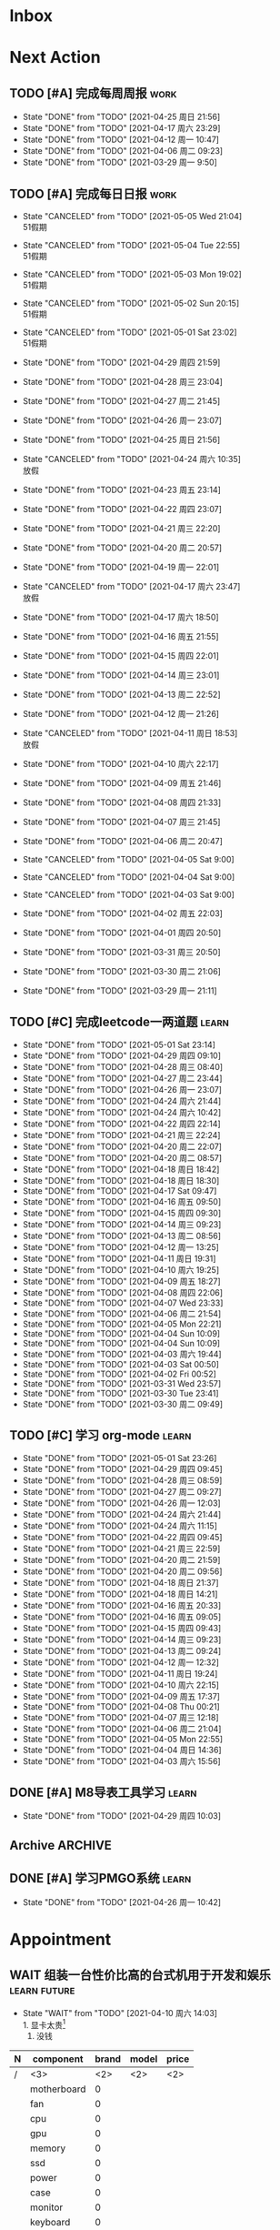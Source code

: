 #+STARTUP: INDENT LOGDONE OVERVIEW NOLOGREFILE LATEXPREVIEW INLINEIMAGES
#+AUTHOR: kirakuiin
#+EMAIL: wang.zhuowei@foxmail.com
#+LANGUAGE: zh-Cn
#+TAGS: { Work : learn(l) work(w) }
#+TAGS: { State : future(f) }
#+TODO: TODO(t) SCH(s) WAIT(w@) | DONE(d!) CANCELED(c@)
#+COLUMNS: %25ITEM %TODO %17Effort(Estimated Effort){:} %CLOCKSUM
#+PROPERTY: EffORT_all 0 0:15 0:30 1:00 2:00 4:00 8:00
#+PROPERTY: ATTACH
#+CATEGORY: work
#+OPTIONS: tex:t


* Inbox
* Next Action
** TODO [#A] 完成每周周报                                            :work:
SCHEDULED: <2021-05-01 周六 18:00 ++1w> DEADLINE: <2021-05-03 周一 12:00 ++1w>
:PROPERTIES:
:STYLE:    habit
:LAST_REPEAT: [2021-04-25 周日 21:56]
:END:
- State "DONE"       from "TODO"       [2021-04-25 周日 21:56]
- State "DONE"       from "TODO"       [2021-04-17 周六 23:29]
- State "DONE"       from "TODO"       [2021-04-12 周一 10:47]
- State "DONE"       from "TODO"       [2021-04-06 周二 09:23]
- State "DONE"       from "TODO"       [2021-03-29 周一 9:50]
** TODO [#A] 完成每日日报                                             :work:
SCHEDULED: <2021-05-06 Thu 19:00 ++1d> DEADLINE: <2021-05-06 Thu 23:59 ++1d>
:PROPERTIES:
:STYLE:    habit
:LAST_REPEAT: [2021-05-01 Sat 23:04]
:END:

- State "CANCELED"   from "TODO"       [2021-05-05 Wed 21:04] \\
  51假期
- State "CANCELED"   from "TODO"       [2021-05-04 Tue 22:55] \\
  51假期
- State "CANCELED"   from "TODO"       [2021-05-03 Mon 19:02] \\
  51假期
- State "CANCELED"   from "TODO"       [2021-05-02 Sun 20:15] \\
  51假期
- State "CANCELED"   from "TODO"       [2021-05-01 Sat 23:02] \\
  51假期
  
- State "DONE"       from "TODO"       [2021-04-29 周四 21:59]
- State "DONE"       from "TODO"       [2021-04-28 周三 23:04]
- State "DONE"       from "TODO"       [2021-04-27 周二 21:45]
- State "DONE"       from "TODO"       [2021-04-26 周一 23:07]
- State "DONE"       from "TODO"       [2021-04-25 周日 21:56]
- State "CANCELED"   from "TODO"       [2021-04-24 周六 10:35] \\
  放假
- State "DONE"       from "TODO"       [2021-04-23 周五 23:14]
- State "DONE"       from "TODO"       [2021-04-22 周四 23:07]
- State "DONE"       from "TODO"       [2021-04-21 周三 22:20]
- State "DONE"       from "TODO"       [2021-04-20 周二 20:57]
- State "DONE"       from "TODO"       [2021-04-19 周一 22:01]
- State "CANCELED"   from "TODO"       [2021-04-17 周六 23:47] \\
  放假
- State "DONE"       from "TODO"       [2021-04-17 周六 18:50]
- State "DONE"       from "TODO"       [2021-04-16 周五 21:55]
- State "DONE"       from "TODO"       [2021-04-15 周四 22:01]
- State "DONE"       from "TODO"       [2021-04-14 周三 23:01]
- State "DONE"       from "TODO"       [2021-04-13 周二 22:52]
- State "DONE"       from "TODO"       [2021-04-12 周一 21:26]
- State "CANCELED"   from "TODO"       [2021-04-11 周日 18:53] \\
  放假
- State "DONE"       from "TODO"       [2021-04-10 周六 22:17]
- State "DONE"       from "TODO"       [2021-04-09 周五 21:46]
- State "DONE"       from "TODO"       [2021-04-08 周四 21:33]
- State "DONE"       from "TODO"       [2021-04-07 周三 21:45]
- State "DONE"       from "TODO"       [2021-04-06 周二 20:47]
- State "CANCELED"   from "TODO"       [2021-04-05 Sat 9:00]
- State "CANCELED"   from "TODO"       [2021-04-04 Sat 9:00]
- State "CANCELED"   from "TODO"       [2021-04-03 Sat 9:00]
- State "DONE"       from "TODO"       [2021-04-02 周五 22:03]
- State "DONE"       from "TODO"       [2021-04-01 周四 20:50]
- State "DONE"       from "TODO"       [2021-03-31 周三 20:50]
- State "DONE"       from "TODO"       [2021-03-30 周二 21:06]
- State "DONE"       from "TODO"       [2021-03-29 周一 21:11]
** TODO [#C] 完成leetcode一两道题                                    :learn:
SCHEDULED: <2021-05-02 Sun 19:00 ++1d>
:PROPERTIES:
:EFFORT: 0:15
:LINK: [[https://leetcode-cn.com][leetcode]]
:STYLE:    habit
:LAST_REPEAT: [2021-05-01 Sat 23:14]
:END:
- State "DONE"       from "TODO"       [2021-05-01 Sat 23:14]
- State "DONE"       from "TODO"       [2021-04-29 周四 09:10]
- State "DONE"       from "TODO"       [2021-04-28 周三 08:40]
- State "DONE"       from "TODO"       [2021-04-27 周二 23:44]
- State "DONE"       from "TODO"       [2021-04-26 周一 23:07]
- State "DONE"       from "TODO"       [2021-04-24 周六 21:44]
- State "DONE"       from "TODO"       [2021-04-24 周六 10:42]
- State "DONE"       from "TODO"       [2021-04-22 周四 22:14]
- State "DONE"       from "TODO"       [2021-04-21 周三 22:24]
- State "DONE"       from "TODO"       [2021-04-20 周二 22:07]
- State "DONE"       from "TODO"       [2021-04-20 周二 08:57]
- State "DONE"       from "TODO"       [2021-04-18 周日 18:42]
- State "DONE"       from "TODO"       [2021-04-18 周日 18:30]
- State "DONE"       from "TODO"       [2021-04-17 Sat 09:47]
- State "DONE"       from "TODO"       [2021-04-16 周五 09:50]
- State "DONE"       from "TODO"       [2021-04-15 周四 09:30]
- State "DONE"       from "TODO"       [2021-04-14 周三 09:23]
- State "DONE"       from "TODO"       [2021-04-13 周二 08:56]
- State "DONE"       from "TODO"       [2021-04-12 周一 13:25]
- State "DONE"       from "TODO"       [2021-04-11 周日 19:31]
- State "DONE"       from "TODO"       [2021-04-10 周六 19:25]
- State "DONE"       from "TODO"       [2021-04-09 周五 18:27]
- State "DONE"       from "TODO"       [2021-04-08 周四 22:06]
- State "DONE"       from "TODO"       [2021-04-07 Wed 23:33]
- State "DONE"       from "TODO"       [2021-04-06 周二 21:54]
- State "DONE"       from "TODO"       [2021-04-05 Mon 22:21]
- State "DONE"       from "TODO"       [2021-04-04 Sun 10:09]
- State "DONE"       from "TODO"       [2021-04-04 Sun 10:09]
- State "DONE"       from "TODO"       [2021-04-03 周六 19:44]
- State "DONE"       from "TODO"       [2021-04-03 Sat 00:50]
- State "DONE"       from "TODO"       [2021-04-02 Fri 00:52]
- State "DONE"       from "TODO"       [2021-03-31 Wed 23:57]
- State "DONE"       from "TODO"       [2021-03-30 Tue 23:41]
- State "DONE"       from "TODO"       [2021-03-30 周二 09:49]
** TODO [#C] 学习 org-mode                                           :learn:
SCHEDULED: <2021-05-02 Sun 19:00 ++1d/2d>
:PROPERTIES:
:LINK: [[https://orgmode.org/manual/index.html#SEC_Contents][org manual]]
:STYLE:    habit
:LAST_REPEAT: [2021-05-01 Sat 23:26]
:END:
- State "DONE"       from "TODO"       [2021-05-01 Sat 23:26]
- State "DONE"       from "TODO"       [2021-04-29 周四 09:45]
- State "DONE"       from "TODO"       [2021-04-28 周三 08:59]
- State "DONE"       from "TODO"       [2021-04-27 周二 09:27]
- State "DONE"       from "TODO"       [2021-04-26 周一 12:03]
- State "DONE"       from "TODO"       [2021-04-24 周六 21:44]
- State "DONE"       from "TODO"       [2021-04-24 周六 11:15]
- State "DONE"       from "TODO"       [2021-04-22 周四 09:45]
- State "DONE"       from "TODO"       [2021-04-21 周三 22:59]
- State "DONE"       from "TODO"       [2021-04-20 周二 21:59]
- State "DONE"       from "TODO"       [2021-04-20 周二 09:56]
- State "DONE"       from "TODO"       [2021-04-18 周日 21:37]
- State "DONE"       from "TODO"       [2021-04-18 周日 14:21]
- State "DONE"       from "TODO"       [2021-04-16 周五 20:33]
- State "DONE"       from "TODO"       [2021-04-16 周五 09:05]
- State "DONE"       from "TODO"       [2021-04-15 周四 09:43]
- State "DONE"       from "TODO"       [2021-04-14 周三 09:23]
- State "DONE"       from "TODO"       [2021-04-13 周二 09:24]
- State "DONE"       from "TODO"       [2021-04-12 周一 12:32]
- State "DONE"       from "TODO"       [2021-04-11 周日 19:24]
- State "DONE"       from "TODO"       [2021-04-10 周六 22:15]
- State "DONE"       from "TODO"       [2021-04-09 周五 17:37]
- State "DONE"       from "TODO"       [2021-04-08 Thu 00:21]
- State "DONE"       from "TODO"       [2021-04-07 周三 12:18]
- State "DONE"       from "TODO"       [2021-04-06 周二 21:04]
- State "DONE"       from "TODO"       [2021-04-05 Mon 22:55]
- State "DONE"       from "TODO"       [2021-04-04 周日 14:36]
- State "DONE"       from "TODO"       [2021-04-03 周六 15:56]
** DONE [#A] M8导表工具学习                                         :learn:
CLOSED: [2021-04-29 周四 10:03] SCHEDULED: <2021-04-29 周四 9:50>
- State "DONE"       from "TODO"       [2021-04-29 周四 10:03]
:LOGBOOK:
CLOCK: [2021-04-29 周四 09:47]--[2021-04-29 周四 10:03] =>  0:16
:END:
** Archive                                                        :ARCHIVE:
*** DONE [#C] 学习org-edna                                          :learn:
CLOSED: [2021-04-04 周日 11:46] DEADLINE: <2021-04-04 周日 12:00> SCHEDULED: <2022-04-03 周日 21:00>
:PROPERTIES:
:LINK: [[http://www.nongnu.org/org-edna-el][org-edna manual]]
:ARCHIVE_TIME: 2021-04-04 周日 21:12
:END:
- Note taken on [2021-04-04 周日 13:09] \\
  * 表达式
    :BLOCKER: target [cond]
    :TRIGGER: target action

  * 操作符[op]
    - :BLOCKER: :: 当前任务被什么东西阻挡
    - :TRIGGER: :: 当前任务为DONE时触发什么东西

  * 目标[target]:
    - next-sibling[-wrap] :: 下个标题, wrap代表如果没有下个标题就返回同级标题开始继续查找
    - previous-sibling[-wrap] :: 上个标题
    - parent :: 父标题
    - children :: 所有孩子的列表
    - file(PATH) :: 指定的文件
    - ids(id1 id2...) :: 指定的id(id可以通过属性设置)

  * 动作[action]:
    - scheduled!(TIMESTAMP) :: 触发时为 *target* 设定Scheduled TimeStamp, 时间标记和org-mode本身语法一致
    - deadline!(TIMESTAMP) :: 触发时为 *target* 设定Deadline TimeStamp, 时间标记和org-mode本身语法一致
    - todo!(STATE) :: 触发时为 *target* 设定TODO状态
    - chain!(PROPERTY) :: 触发时为 *target* 增加指定的源于自身的属性

  * 条件[cond]:
    - [!]headings? :: 是否存在标题, !代表非
    - [!]done? :: 是否存在完成状态的标题
    - [!]todo-state?(STATE) :: 是否存在指定状态的TODO状态
    - [!]re-search?(REGEXP) :: 是否存在正则表达式匹配的值
    - [!]has-property(P, V) :: 是否存在指定值的属性

  * 其他
    - consider(EXP) :: 只能用于blocker, 代表在什么情况下block, EXP有如下取值:
      - all :: 所有的孩子均为block则block
      - any :: 所有的孩子任一为block即block
      - FRACTION :: 百分之多少的孩子为block即block
      - NUMBER :: n个孩子为block即block
    - 条件表达式 :: if cond then THEN else ELSE endif
    - 多条件表达式 :: 条件空格分隔, 以or逻辑连接条件
*** DONE [#A] 完成python考试                                         :work:
CLOSED: [2021-04-01 周四 10:20] SCHEDULED: <2021-04-01 周四 09:30>
:PROPERTIES:
:DEPENDENCE:  [[完成python150题]] and [[学习《python核心编程》]]
:ARCHIVE_TIME: 2021-04-04 周日 21:12
:END:
*** DONE [#A] 提交python作业                                         :work:
CLOSED: [2021-03-31 周三 20:27] DEADLINE: <2021-03-31 周三 21:00>
:PROPERTIES:
:ARCHIVE_TIME: 2021-04-04 周日 21:12
:END:
*** DONE [#A] 和导师会面                                             :work:
CLOSED: [2021-03-29 周一 12:26] DEADLINE: <2021-03-29 周一 21:00>
:PROPERTIES:
:ARCHIVE_TIME: 2021-04-04 周日 21:12
:END:
- Note taken on [2021-03-29 周一 12:25] \\
  导师没有特殊要求，按照新入入门导引学习即可。
*** DONE [#C] 编写cvimrc中有关vftplug插件的帮助文档                 :learn:
CLOSED: [2021-03-31 周三 12:44] DEADLINE: <2021-04-03 周六 22:00>
:PROPERTIES:
:ARCHIVE_TIME: 2021-04-04 周日 21:12
:END:

*** DONE [#A] 学习神武项目简介                                      :learn:
CLOSED: [2021-04-09 周五 10:50] DEADLINE: <2021-04-09 周五 21:00> SCHEDULED: <2021-04-09 周五 09:00>
:PROPERTIES:
:TRIGGER: olp("work.org" "Project/学习UI基础/UI编辑器入门") todo!(TODO) scheduled!("++0h")
:ARCHIVE_TIME: 2021-04-11 周日 23:21
:END:

*** DONE [#A] 搞定agenda今日only todo视图                           :learn:
CLOSED: [2021-04-11 周日 18:30] DEADLINE: <2021-04-11 周日 23:00> SCHEDULED: <2021-04-11 周日 17:00>
:PROPERTIES:
:ARCHIVE_TIME: 2021-04-11 周日 23:21
:END:
- State "DONE"       from "TODO"       [2021-04-11 周日 18:30]
*** DONE [#A] 资源类型学习                                          :learn:
CLOSED: [2021-04-17 周六 17:30] SCHEDULED: <2021-04-17 周六 13:00>
:PROPERTIES:
:ARCHIVE_TIME: 2021-04-17 周六 23:41
:END:
- State "DONE"       from "TODO"       [2021-04-17 周六 17:30]
:LOGBOOK:
CLOCK: [2021-04-17 周六 17:12]--[2021-04-17 周六 17:30] =>  0:18
CLOCK: [2021-04-17 周六 16:42]--[2021-04-17 周六 17:07] =>  0:25
CLOCK: [2021-04-17 周六 16:12]--[2021-04-17 周六 16:37] =>  0:25
CLOCK: [2021-04-17 周六 15:42]--[2021-04-17 周六 16:07] =>  0:25
CLOCK: [2021-04-17 周六 14:37]--[2021-04-17 周六 15:02] =>  0:25
CLOCK: [2021-04-17 周六 14:07]--[2021-04-17 周六 14:32] =>  0:25
CLOCK: [2021-04-17 周六 13:17]--[2021-04-17 周六 13:42] =>  0:25
:END:
*** DONE [#A] 学习UI制作经验分享                                    :learn:
CLOSED: [2021-04-13 周二 10:21] DEADLINE: <2021-04-13 周二 11:35> SCHEDULED: <2021-04-13 周二 09:00>
:PROPERTIES:
:ATTACH:     [[attachment:../ref/liwei_engine.org::*UI规范][UI规范]]
:ARCHIVE_TIME: 2021-04-17 周六 23:41
:END:
- State "DONE"       from "TODO"       [2021-04-13 周二 10:21]
*** DONE [#A] 在线更新                                              :learn:
CLOSED: [2021-04-25 周日 19:21] SCHEDULED: <2021-04-25 周日 19:10>
:PROPERTIES:
:ARCHIVE_TIME: 2021-04-25 周日 21:59
:END:
- State "DONE"       from "TODO"       [2021-04-25 周日 19:21]
:LOGBOOK:
CLOCK: [2021-04-25 周日 19:11]--[2021-04-25 周日 19:21] =>  0:10
:END:
*** DONE [#A] Cocos2d摄像机渲染顺序                                 :learn:
CLOSED: [2021-04-25 周日 20:21] SCHEDULED: <2021-04-25 周日 19:25>
:PROPERTIES:
:ARCHIVE_TIME: 2021-04-25 周日 21:59
:END:
- State "DONE"       from "TODO"       [2021-04-25 周日 20:21]
:LOGBOOK:
CLOCK: [2021-04-25 周日 19:55]--[2021-04-25 周日 20:20] =>  0:25
CLOCK: [2021-04-25 周日 19:25]--[2021-04-25 周日 19:50] =>  0:25
:END:
** DONE [#A] 学习PMGO系统                                           :learn:
CLOSED: [2021-04-26 周一 10:42] SCHEDULED: <2021-04-26 周一 09:00>
- State "DONE"       from "TODO"       [2021-04-26 周一 10:42]
:LOGBOOK:
CLOCK: [2021-04-26 周一 10:32]--[2021-04-26 周一 10:42] =>  0:10
:END:
* Appointment
** WAIT 组装一台性价比高的台式机用于开发和娱乐               :learn:future:
DEADLINE: <2021-10-01 周五>
- State "WAIT"       from "TODO"       [2021-04-10 周六 14:03] \\
  1. 显卡太贵[fn:1]
  2. 没钱
#+CAPTION[零件表]:
#+NAME: PC_PRICES
| N | component   | brand | model | price |
|---+-------------+-------+-------+-------|
| / | <3>         |   <2> | <2>   | <2>   |
|   | motherboard |     0 |       |       |
|   | fan         |     0 |       |       |
|   | cpu         |     0 |       |       |
|   | gpu         |     0 |       |       |
|   | memory      |     0 |       |       |
|   | ssd         |     0 |       |       |
|   | power       |     0 |       |       |
|   | case        |     0 |       |       |
|   | monitor     |     0 |       |       |
|   | keyboard    |     0 |       |       |
|   | earphone    |     0 |       |       |
#+TBLFM: $3 = $4
* Project
** DONE [#A] 英雄山导表制作                                          :work:
CLOSED: [2021-04-29 周四 14:52] SCHEDULED: <2021-04-29 周四 09:00> DEADLINE: <2021-04-29 周四 21:00>
:PROPERTIES:
:BLOCKER: children
:END:                          
- State "DONE"       from "SCH"        [2021-04-29 周四 14:52]
*** DONE 英雄山组队关卡章节表
CLOSED: [2021-04-29 周四 11:14] SCHEDULED: <2021-04-29 周四 11:00>
:PROPERTIES:                          
:TRIGGER:  next-sibling todo!(TODO) scheduled!("++0h") chain!("TRIGGER")
:END:                          
- State "DONE"       from "DONE"       [2021-04-29 周四 11:14]
:LOGBOOK:
CLOCK: [2021-04-29 周四 11:03]--[2021-04-29 周四 11:14] =>  0:11
CLOCK: [2021-04-29 周四 10:33]--[2021-04-29 周四 10:58] =>  0:25
CLOCK: [2021-04-29 周四 10:03]--[2021-04-29 周四 10:28] =>  0:25
:END:
*** DONE 英雄山怪物表
CLOSED: [2021-04-29 周四 11:15] SCHEDULED: <2021-04-29 周四 11:14>
:PROPERTIES:
:TRIGGER:  next-sibling todo!(TODO) scheduled!("++0h") chain!("TRIGGER")
:END:
- State "DONE"       from "TODO"       [2021-04-29 周四 11:15]
*** DONE 英雄山组队关卡表
CLOSED: [2021-04-29 周四 14:52] SCHEDULED: <2021-04-29 周四 11:15>
:PROPERTIES:
:TRIGGER:  next-sibling todo!(TODO) scheduled!("++0h") chain!("TRIGGER")
:END:
- State "DONE"       from "TODO"       [2021-04-29 周四 14:52]
:LOGBOOK:
CLOCK: [2021-04-29 周四 14:40]--[2021-04-29 周四 14:52] =>  0:12
CLOCK: [2021-04-29 周四 14:10]--[2021-04-29 周四 14:35] =>  0:25
CLOCK: [2021-04-29 周四 13:35]--[2021-04-29 周四 14:00] =>  0:25
CLOCK: [2021-04-29 周四 13:05]--[2021-04-29 周四 13:30] =>  0:25
:END:
*** DONE 英雄山单人关卡表
CLOSED: [2021-04-29 周四 14:52] SCHEDULED: <2021-04-29 周四 14:52>
:PROPERTIES:
:TRIGGER:  next-sibling todo!(TODO) scheduled!("++0h") chain!("TRIGGER")
:END:
- State "DONE"       from "TODO"       [2021-04-29 周四 14:52]
*** DONE 英雄山规则表
CLOSED: [2021-04-29 周四 14:52] SCHEDULED: <2021-04-29 周四 14:52>
:PROPERTIES:                          
:TRIGGER+: parent todo!(DONE)
:TRIGGER:  next-sibling todo!(TODO) scheduled!("++0h") chain!("TRIGGER")
:END:
** WAIT [#A] M8项目战斗逻辑模块梳理                                  :work:
SCHEDULED: <2021-04-27 周二 10:30>
:PROPERTIES:
:BLOCKER: children
:END:                          
*** DONE 简单了解项目设计思路
CLOSED: [2021-04-26 周一 20:40] SCHEDULED: <2021-04-27 周二 09:00>
:PROPERTIES:                          
:TRIGGER:  next-sibling todo!(TODO) scheduled!("++0h") chain!("TRIGGER")
:END:                          
- State "DONE"       from "TODO"       [2021-04-26 周一 20:40]
:LOGBOOK:
CLOCK: [2021-04-26 周一 20:32]--[2021-04-26 周一 20:40] =>  0:08
CLOCK: [2021-04-26 周一 20:02]--[2021-04-26 周一 20:27] =>  0:25
CLOCK: [2021-04-26 周一 19:32]--[2021-04-26 周一 19:57] =>  0:25
:END:
*** DONE 梳理整体代码
CLOSED: [2021-04-27 周二 19:31] SCHEDULED: <2021-04-27 周二 9:40>
:PROPERTIES:
:TRIGGER:  next-sibling todo!(TODO) scheduled!("++0h") chain!("TRIGGER")
:END:
- State "DONE"       from "TODO"       [2021-04-27 周二 19:31]
:LOGBOOK:
CLOCK: [2021-04-27 周二 19:26]--[2021-04-27 周二 19:31] =>  0:05
CLOCK: [2021-04-27 周二 17:21]--[2021-04-27 周二 17:46] =>  0:25
CLOCK: [2021-04-27 周二 16:51]--[2021-04-27 周二 17:16] =>  0:25
CLOCK: [2021-04-27 周二 16:21]--[2021-04-27 周二 16:46] =>  0:25
:END:
*** WAIT 阅读战斗逻辑代码
SCHEDULED: <2021-04-28 周三 09:31>
:PROPERTIES:
:TRIGGER:  next-sibling todo!(TODO) scheduled!("++0h") chain!("TRIGGER")
:END:
- State "WAIT"       from "TODO"       [2021-04-28 周三 20:28] \\
  先去开发英雄山
:LOGBOOK:
CLOCK: [2021-04-28 周三 16:58]--[2021-04-28 周三 17:23] =>  0:25
CLOCK: [2021-04-28 周三 16:23]--[2021-04-28 周三 16:48] =>  0:25
CLOCK: [2021-04-28 周三 15:53]--[2021-04-28 周三 16:18] =>  0:25
CLOCK: [2021-04-28 周三 15:22]--[2021-04-28 周三 15:48] =>  0:26
CLOCK: [2021-04-28 周三 14:52]--[2021-04-28 周三 15:17] =>  0:25
CLOCK: [2021-04-28 周三 14:17]--[2021-04-28 周三 14:42] =>  0:25
CLOCK: [2021-04-28 周三 13:47]--[2021-04-28 周三 14:12] =>  0:25
CLOCK: [2021-04-28 周三 13:17]--[2021-04-28 周三 13:42] =>  0:25
CLOCK: [2021-04-28 周三 11:12]--[2021-04-28 周三 11:37] =>  0:25
CLOCK: [2021-04-28 周三 10:42]--[2021-04-28 周三 11:07] =>  0:25
CLOCK: [2021-04-27 周二 20:36]--[2021-04-27 周二 21:01] =>  0:25
CLOCK: [2021-04-27 周二 20:01]--[2021-04-27 周二 20:26] =>  0:25
CLOCK: [2021-04-27 周二 19:31]--[2021-04-27 周二 19:56] =>  0:25
:END:
*** WAIT 整理逻辑
:PROPERTIES:                          
:TRIGGER+: parent todo!(DONE)
:END:
** ArChive                                                        :ARCHIVE:
*** DONE [#A] 学习利为游戏引擎                               :learn:ATTACH:
CLOSED: [2021-04-04 周日 21:05] DEADLINE: <2021-04-10 周六 21:00> SCHEDULED: <2021-04-02 周五 09:00>
:PROPERTIES:
:BLOCKER:  consider(any) children
:ARCHIVE_TIME: 2021-04-04 周日 21:11
:ID:       b064fe2e-0c5e-483e-978e-3f9bdab3862d
:ATTACH:   [[attachment:liwei_engine.org][利为引擎]]
:End:
**** DONE 利为引擎环境搭建
CLOSED: [2021-04-02 周五 15:12] DEADLINE: <2021-04-02 周五 21:00>
:PROPERTIES:
:TRIGGER: next-sibling scheduled!("++0h") todo!(TODO)
:TRIGGER+: chain!("TRIGGER") chain!("BLOCKER")
:BLOCKER: previous-sibling
:END:
**** DONE 复刻简单游戏场景
CLOSED: [2021-04-02 周五 22:02] DEADLINE: <2021-04-06 周二 21:00>
:PROPERTIES:
:TRIGGER: next-sibling scheduled!("++0h") todo!(TODO) chain!("TRIGGER") chain!("BLOCKER")
:BLOCKER: previous-sibling
:END:
**** DONE 渲染节点类
CLOSED: [2021-04-03 周六 21:37] DEADLINE: <2021-04-06 周二 21:00>
:PROPERTIES:
:TRIGGER: next-sibling scheduled!("++0h") todo!(TODO) chain!("TRIGGER") chain!("BLOCKER")
:BLOCKER: previous-sibling
:END:
**** DONE 对象生命周期管理
CLOSED: [2021-04-03 周六 21:37] DEADLINE: <2021-04-06 周二 21:00>
:PROPERTIES:
:TRIGGER: next-sibling scheduled!("++0h") todo!(TODO) chain!("TRIGGER") chain!("BLOCKER")
:BLOCKER: previous-sibling
:END:
**** DONE 坐标系
CLOSED: [2021-04-04 周日 17:57] DEADLINE: <2021-04-07 周三 21:00>
:PROPERTIES:
:TRIGGER: next-sibling scheduled!("++0h") todo!(TODO) chain!("TRIGGER")
:BLOCKER: previous-sibling
:END:
**** DONE 触摸事件
CLOSED: [2021-04-04 周日 20:22] SCHEDULED: <2021-04-04 周日 17:57> DEADLINE: <2021-04-07 周三 21:00>
:PROPERTIES:
:BLOCKER: previous-sibling
:TRIGGER:  next-sibling scheduled!("++0h") todo!(TODO) chain!("TRIGGER")
:END:
**** DONE 定时器
CLOSED: [2021-04-04 周日 21:05] SCHEDULED: <2021-04-04 周日 20:22> DEADLINE: <2021-04-08 周四 21:00>
:PROPERTIES:
:BLOCKER: previous-sibling
:TRIGGER:  next-sibling scheduled!("++0h") todo!(TODO) chain!("TRIGGER")
:END:
**** DONE Action动画
CLOSED: [2021-04-04 周日 21:05] SCHEDULED: <2021-04-04 周日 21:05> DEADLINE: <2021-04-08 周四 21:00>
:PROPERTIES:
:BLOCKER: previous-sibling
:TRIGGER:  next-sibling scheduled!("++0h") todo!(TODO) chain!("TRIGGER")
:END:
**** DONE 动画类型简介
CLOSED: [2021-04-04 周日 21:05] SCHEDULED: <2021-04-04 周日 21:05> DEADLINE: <2021-04-09 周五 21:00>
:PROPERTIES:
:BLOCKER: previous-sibling
:TRIGGER:  next-sibling scheduled!("++0h") todo!(TODO) chain!("TRIGGER")
:END:
**** DONE Sprite3D简介
CLOSED: [2021-04-04 周日 21:05] SCHEDULED: <2021-04-04 周日 21:05> DEADLINE: <2021-04-09 周五 21:00>
:PROPERTIES:
:BLOCKER: previous-sibling
:TRIGGER+: parent todo!(DONE)
:TRIGGER:  next-sibling scheduled!("++0h") todo!(TODO) chain!("TRIGGER")
:END:
*** DONE [#B] 完成python150题 [100%]                         :learn:ATTACH:
CLOSED: [2021-04-01 周四 19:43] SCHEDULED: <2021-03-29 周一 11:00> DEADLINE: <2021-04-30 周五 21:00>
:PROPERTIES:
:BLOCKER:  file("../ref/python150题.org") re-search?("\*+\s+TODO")
:ARCHIVE_TIME: 2021-04-04 周日 21:11
:ATTACH: [[attachment:python150题.org][python150题]]
:ID:       911e8c32-e2a0-424d-aee1-c5b6b521d839
:END:
**** DONE 完成1-30题
CLOSED: [2021-03-29 周一 21:08] DEADLINE: <2021-03-29 周一 21:00>
:PROPERTIES:
:ATTACH: [[attachment:../ref/python150题.org::第一题][python150题:1-30]]
:END:
- Note taken on [2021-03-31 周三 16:32] \\
  12题的描述非常不清晰.
**** DONE 完成31-60题
CLOSED: [2021-03-30 周二 14:40] DEADLINE: <2021-03-30 周二 21:00>
:PROPERTIES:
:ATTACH:   [[attachment:../ref/python150题.org::第三十一题][python150题:31-60]]
:END:
**** DONE 完成61-90题
CLOSED: [2021-03-31 周三 16:32]
:PROPERTIES:
:ATTACH:   [[attachment:../ref/python150题.org::第六十一题][python150题:61-90]]
:END:
- Note taken on [2021-03-31 周三 12:51] \\
  61-69题为服务端相关题目, 均跳过.
DEADLINE: <2021-03-31 周三 21:00>
**** DONE 完成91-120题
CLOSED: [2021-03-31 周三 16:32] DEADLINE: <2021-04-01 周四 21:00>
:PROPERTIES:
:ATTACH:   [[attachment:../ref/python150题.org::第九十一题][pYthon150题:91-120]]
:END:
**** DONE 完成121-150题
CLOSED: [2021-04-01 周四 19:42]
:PROPERTIES:
:ATTACH: [[attachment:../ref/python150题.org::第一百二十一题][python150题:121-150]]
:END:
*** DONE [#B] 学习《python核心编程》[100%]                          :learn:
CLOSED: [2021-03-31 周三 21:05] DEADLINE: <2021-04-03 周六 21:00> SCHEDULED: <2021-03-29 周一 12:00>
:PROPERTIES:
:ARCHIVE_TIME: 2021-04-04 周日 21:12
:END:
**** DONE 学习1-7章
CLOSED: [2021-03-29 周一 17:41] DEADLINE: <2021-03-31 周三 21:00>
**** DONE 学习8-11章
CLOSED: [2021-03-30 周二 21:09] DEADLINE: <2021-03-30 周二 21:00>
**** DONE 学习12-14章
CLOSED: [2021-03-31 周三 21:05] DEADLINE: <2021-03-31 周三 21:20>
:LOGBOOK:
CLOCK: [2021-03-31 周三 14:21]--[2021-03-31 周三 14:46] =>  0:25
CLOCK: [2021-03-31 周三 13:55]--[2021-03-31 周三 14:15] =>  0:20
CLOCK: [2021-03-31 周三 12:58]--[2021-03-31 周三 13:24] =>  0:26
CLOCK: [2021-03-31 周三 10:19]--[2021-03-31 周三 11:37] =>  1:18
:END:

*** DONE [#B] 完成利为引擎各个模块的demo                            :learn:
CLOSED: [2021-04-08 周四 22:00] DEADLINE: <2021-04-08 Thu 21:00> SCHEDULED: <2021-04-06 周二 09:00>
:PROPERTIES:
:BLOCKER: children
:ARCHIVE_TIME: 2021-04-11 周日 23:21
:END:
- State "DONE"       from "SCH"        [2021-04-08 周四 22:00]
**** DONE 坐标系变换
CLOSED: [2021-04-06 周二 20:20] SCHEDULED: <2021-04-06 周二 10:00>
:PROPERTIES:
:TRIGGER: next-sibling todo!(TODO) scheduled!("++0h") chain!("TRIGGER")
:END:
**** DONE 触摸事件
CLOSED: [2021-04-06 周二 20:21] SCHEDULED: <2021-04-06 周二 20:20>
:PROPERTIES:
:BLOCKER: previous-sibling
:TRIGGER:  next-sibling todo!(TODO) scheduled!("++0h") chain!("TRIGGER")
:END:
**** DONE 定时器
CLOSED: [2021-04-07 Wed 23:30] SCHEDULED: <2021-04-06 周二 20:21>
:PROPERTIES:
:BLOCKER: previous-sibling
:TRIGGER:  next-sibling todo!(TODO) scheduled!("++0h") chain!("TRIGGER")
:END:
**** DONE Action
CLOSED: [2021-04-08 周四 21:34] SCHEDULED: <2021-04-07 Wed 23:30>
:PROPERTIES:
:BLOCKER: previous-sibling
:TRIGGER:  next-sibling todo!(TODO) scheduled!("++0h") chain!("TRIGGER")
:END:
- State "DONE"       from "TODO"       [2021-04-08 周四 21:34]
**** DONE 动画类型
CLOSED: [2021-04-08 周四 21:34] SCHEDULED: <2021-04-08 周四 21:34>
:PROPERTIES:
:BLOCKER: previous-sibling
:TRIGGER:  next-sibling todo!(TODO) scheduled!("++0h") chain!("TRIGGER")
:END:
- State "DONE"       from "TODO"       [2021-04-08 周四 21:34]
**** DONE Sprite3d
CLOSED: [2021-04-08 周四 22:00] SCHEDULED: <2021-04-08 周四 21:34>
:PROPERTIES:
:BLOCKER: previous-sibling
:TRIGGER+: parent todo!(DONE)
:TRIGGER:  next-sibling todo!(TODO) scheduled!("++0h") chain!("TRIGGER")
:END:

*** DONE [#A] 学习代码设计                                          :learn:
CLOSED: [2021-04-16 周五 16:28] DEADLINE: <2021-04-15 周四 21:00> SCHEDULED: <2021-04-14 周三 09:00>
:PROPERTIES:
:ARCHIVE_TIME: 2021-04-17 周六 23:41
:END:
- State "DONE"       from "SCH"        [2021-04-16 周五 16:28]
**** DONE OOP要点
CLOSED: [2021-04-14 周三 17:25] SCHEDULED: <2021-04-14 周三 10:30>
:PROPERTIES:
:TRIGGER: next-sibling todo!(TODO) scheduled!("++0h") chain!("TRIGGER")
:ATTACH: [[attachment:~/myproject/src/org/note/tech_note.org::*UML图][UML]]
:END:
:LOGBOOK:
CLOCK: [2021-04-14 周三 16:44]--[2021-04-14 周三 17:09] =>  0:25
CLOCK: [2021-04-14 周三 16:14]--[2021-04-14 周三 16:39] =>  0:25
CLOCK: [2021-04-14 周三 15:39]--[2021-04-14 周三 16:04] =>  0:25
CLOCK: [2021-04-14 周三 13:03]--[2021-04-14 周三 13:23] =>  0:20
:END:
- State "DONE"       from "TODO"       [2021-04-14 周三 17:25] \\
  1. 组合大于继承
  2. 可读大于精简
  3. 注释诠释用法
  4. 命名表明含义
  5. 合理控制深度
**** DONE 网络交互
CLOSED: [2021-04-14 周三 22:57] SCHEDULED: <2021-04-14 周三 17:25>
:PROPERTIES:
:TRIGGER:  next-sibling todo!(TODO) scheduled!("++0h") chain!("TRIGGER")
:END:
- State "DONE"       from "TODO"       [2021-04-14 周三 22:57]
:LOGBOOK:
CLOCK: [2021-04-14 周三 19:39]--[2021-04-14 周三 20:04] =>  0:25
CLOCK: [2021-04-14 周三 19:04]--[2021-04-14 周三 19:29] =>  0:25
:END:
**** DONE 观察者+信号
CLOSED: [2021-04-15 周四 15:20] SCHEDULED: <2021-04-15 周四 09:50>
:PROPERTIES:
:TRIGGER:  next-sibling todo!(TODO) scheduled!("++0h") chain!("TRIGGER")
:END:
- State "DONE"       from "TODO"       [2021-04-15 周四 15:20]
:LOGBOOK:
CLOCK: [2021-04-15 周四 14:50]--[2021-04-15 周四 15:15] =>  0:25
:END:
**** DONE MVC框架
CLOSED: [2021-04-16 周五 16:28] SCHEDULED: <2021-04-15 周四 15:20>
:PROPERTIES:
:TRIGGER+: parent todo!(DONE)
:TRIGGER:  next-sibling todo!(TODO) scheduled!("++0h") chain!("TRIGGER")
:END:
:LOGBOOK:
CLOCK: [2021-04-16 周五 16:13]--[2021-04-16 周五 16:28] =>  0:15
CLOCK: [2021-04-16 周五 15:38]--[2021-04-16 周五 16:03] =>  0:25
CLOCK: [2021-04-16 周五 15:08]--[2021-04-16 周五 15:33] =>  0:25
CLOCK: [2021-04-16 周五 14:38]--[2021-04-16 周五 15:03] =>  0:25
CLOCK: [2021-04-16 周五 14:08]--[2021-04-16 周五 14:33] =>  0:25
CLOCK: [2021-04-16 周五 13:33]--[2021-04-16 周五 13:58] =>  0:25
CLOCK: [2021-04-16 周五 10:53]--[2021-04-16 周五 11:18] =>  0:25
CLOCK: [2021-04-16 周五 10:23]--[2021-04-16 周五 10:48] =>  0:25
CLOCK: [2021-04-16 周五 09:53]--[2021-04-16 周五 10:18] =>  0:25
CLOCK: [2021-04-15 周四 20:35]--[2021-04-15 周四 21:00] =>  0:25
CLOCK: [2021-04-15 周四 20:05]--[2021-04-15 周四 20:30] =>  0:25
CLOCK: [2021-04-15 周四 19:35]--[2021-04-15 周四 20:00] =>  0:25
CLOCK: [2021-04-15 周四 17:12]--[2021-04-15 周四 17:37] =>  0:25
CLOCK: [2021-04-15 周四 16:22]--[2021-04-15 周四 16:47] =>  0:25
CLOCK: [2021-04-15 周四 15:52]--[2021-04-15 周四 16:17] =>  0:25
CLOCK: [2021-04-15 周四 15:20]--[2021-04-15 周四 15:45] =>  0:25
:END:

*** DONE [#A] 学习UI基础                                            :learn:
CLOSED: [2021-04-13 周二 22:49] DEADLINE: <2021-04-14 周三 21:00> SCHEDULED: <2021-04-09 周五 10:00>
:PROPERTIES:
:TYPE_ALL: basic advance
:ARCHIVE_TIME: 2021-04-17 周六 23:41
:END:
- State "DONE"       from "TODO"       [2021-04-13 周二 22:49]
- State "DONE"       from "SCH"        [2021-04-12 周一 21:16]
**** DONE UI编辑器入门
CLOSED: [2021-04-09 周五 20:20] SCHEDULED: <2021-04-09 周五 10:50> DEADLINE: <2021-04-09 周五 21:00>
:PROPERTIES:
:TRIGGER:  olp("work.org" "Project/学习UI基础/基础控件学习/动态数据") todo!(TODO) scheduled!("++0h")
:TYPE: basic
:END:

- State "DONE"       from "TODO"       [2021-04-09 周五 20:20]
- State "DONE"       from "TODO"       [2021-04-09 周五 20:15]
**** DONE 基础控件学习
CLOSED: [2021-04-12 周一 19:59] DEADLINE: <2021-04-12 周一 11:35>
:PROPERTIES:
:TRIGGER:  olp("work.org" "Project/学习UI基础/自定义控件/Ani3动画") todo!(TODO) scheduled!("++0h")
:TYPE: advance
:END:
- State "DONE"       from "WAIT"       [2021-04-12 周一 19:59]
***** DONE 动态数据
CLOSED: [2021-04-09 周五 20:21] SCHEDULED: <2021-04-09 周五 20:20>
:PROPERTIES:
:TRIGGER: next-sibling todo!(TODO) scheduled!("++0h") chain!("TRIGGER")
:END:
- State "DONE"       from "TODO"       [2021-04-09 周五 20:21]
***** DONE 颜色层
CLOSED: [2021-04-09 周五 21:43] SCHEDULED: <2021-04-09 周五 20:21>
:PROPERTIES:
:TRIGGER:  next-sibling todo!(TODO) scheduled!("++0h") chain!("TRIGGER")
:END:
- State "DONE"       from "TODO"       [2021-04-09 周五 21:43]
***** DONE 按钮
CLOSED: [2021-04-10 周六 18:27] SCHEDULED: <2021-04-09 周五 21:43>
:PROPERTIES:
:TRIGGER:  next-sibling todo!(TODO) scheduled!("++0h") chain!("TRIGGER")
:END:
- State "DONE"       from "TODO"       [2021-04-10 周六 18:27]
***** DONE 文本
CLOSED: [2021-04-12 周一 11:14] SCHEDULED: <2021-04-10 周六 18:27>
:PROPERTIES:
:TRIGGER:  next-sibling todo!(TODO) scheduled!("++0h") chain!("TRIGGER")
:END:
- State "DONE"       from "TODO"       [2021-04-12 周一 11:14]
***** DONE 定位器
CLOSED: [2021-04-12 周一 12:07] SCHEDULED: <2021-04-12 周一 11:14>
:PROPERTIES:
:TRIGGER:  next-sibling todo!(TODO) scheduled!("++0h") chain!("TRIGGER")
:END:
- State "DONE"       from "TODO"       [2021-04-12 周一 12:07]
***** DONE 输入框
CLOSED: [2021-04-12 周一 15:04] SCHEDULED: <2021-04-12 周一 12:07>
:PROPERTIES:
:TRIGGER:  next-sibling todo!(TODO) scheduled!("++0h") chain!("TRIGGER")
:END:
- State "DONE"       from "TODO"       [2021-04-12 周一 15:04] \\
  1.无法创建CUIEditText对象.
  2.SetOverLimitTips()会出现无法找到condition库的错误.
***** DONE 图片
CLOSED: [2021-04-12 周一 15:19] SCHEDULED: <2021-04-12 周一 15:04>
:PROPERTIES:
:TRIGGER:  next-sibling todo!(TODO) scheduled!("++0h") chain!("TRIGGER")
:END:
- State "DONE"       from "TODO"       [2021-04-12 周一 15:19]
***** DONE 滚动框
CLOSED: [2021-04-12 周一 16:48] SCHEDULED: <2021-04-12 周一 15:19>
:PROPERTIES:
:TRIGGER:  next-sibling todo!(TODO) scheduled!("++0h") chain!("TRIGGER")
:END:
- State "DONE"       from "TODO"       [2021-04-12 周一 16:48]
***** DONE 进度条
CLOSED: [2021-04-12 周一 17:30] SCHEDULED: <2021-04-12 周一 16:48>
:PROPERTIES:
:TRIGGER:  next-sibling todo!(TODO) scheduled!("++0h") chain!("TRIGGER")
:END:

***** DONE 抽象控件
CLOSED: [2021-04-12 周一 19:13] SCHEDULED: <2021-04-12 周一 17:30>
:PROPERTIES:
:TRIGGER:  next-sibling todo!(TODO) scheduled!("++0h") chain!("TRIGGER")
:END:
- State "DONE"       from "TODO"       [2021-04-12 周一 19:13] \\
  1. 直接创建CTextObject对象会报错.
***** DONE Layout
CLOSED: [2021-04-12 周一 19:59] SCHEDULED: <2021-04-12 周一 19:13> \\
1. 要设置SetItemSize
:PROPERTIES:
:TRIGGER+: parent todo!(DONE)
:TRIGGER:  next-sibling todo!(TODO) scheduled!("++0h") chain!("TRIGGER")
:END:
**** DONE 自定义控件
CLOSED: [2021-04-12 周一 21:15]
:PROPERTIES:
:TRIGGER:  next-sibling todo!(TODO) scheduled!("++0h")
:END:
- State "DONE"       from "WAIT"       [2021-04-12 周一 21:15]
DEADLINE: <2021-04-13 周二 11:35>
***** DONE Ani3动画
CLOSED: [2021-04-12 周一 20:31] SCHEDULED: <2021-04-12 周一 19:59>
:PROPERTIES:
:TRIGGER: next-sibling todo!(TODO) scheduled!("++0h") chain!("TRIGGER")
:END:
- State "DONE"       from "TODO"       [2021-04-12 周一 20:31]
***** CANCELED Walker
CLOSED: [2021-04-12 周一 21:15] SCHEDULED: <2021-04-12 周一 20:31>
:PROPERTIES:
:TRIGGER:  next-sibling todo!(TODO) scheduled!("++0h") chain!("TRIGGER")
:END:
- State "CANCELED"   from "TODO"       [2021-04-12 周一 21:15] \\
  缺少库文件walker
***** CANCELED 小头像
CLOSED: [2021-04-12 周一 21:15] SCHEDULED: <2021-04-12 周一 21:15>
:PROPERTIES:
:TRIGGER:  next-sibling todo!(TODO) scheduled!("++0h") chain!("TRIGGER")
:END:
- State "CANCELED"   from "TODO"       [2021-04-12 周一 21:15] \\
  缺少库文件touxiangnew
***** CANCELED 特效库
CLOSED: [2021-04-12 周一 21:15] SCHEDULED: <2021-04-12 周一 21:15>
:PROPERTIES:
:TRIGGER+: parent todo!(DONE)
:TRIGGER:  next-sibling todo!(TODO) scheduled!("++0h") chain!("TRIGGER")
:END:
- State "CANCELED"   from "TODO"   [2021-04-12 周一 21:15] \\
  缺少库文件effect
***** CANCELED 物品框
CLOSED: [2021-04-12 周一 21:16] SCHEDULED: <2021-04-12 周一 21:15>
:PROPERTIES:
:TRIGGER+: parent todo!(DONE)
:TRIGGER:  next-sibling todo!(TODO) scheduled!("++0h") chain!("TRIGGER")
:END:
- State "CANCELED"   from "TODO"   [2021-04-12 周一 21:16] \\
  缺少库文件dlgitem
**** DONE UI大作业
CLOSED: [2021-04-13 周二 22:49] SCHEDULED: <2021-04-13 周二 11:00> DEADLINE: <2021-04-14 周三 21:00>
:PROPERTIES:
:TRIGGER+: parent todo!(DONE)
:END:
***** DONE 完成第一个UI
CLOSED: [2021-04-13 周二 21:49]
- State "DONE"       from "WAIT"       [2021-04-13 周二 21:49]
****** DONE 其他功能
CLOSED: [2021-04-13 周二 15:58]
- State "DONE"       from "WAIT"       [2021-04-13 周二 15:58]
******* DONE 一级界面自定义模板
CLOSED: [2021-04-13 周二 15:58]
- State "DONE"       from "TODO"       [2021-04-13 周二 15:58]
******* DONE 居中显示
CLOSED: [2021-04-13 周二 15:58]
- State "DONE"       from "TODO"       [2021-04-13 周二 15:58]
******* DONE ESC关闭
CLOSED: [2021-04-13 周二 15:58]
- State "DONE"       from "TODO"       [2021-04-13 周二 15:58]
******* DONE 屏幕内可拖动
CLOSED: [2021-04-13 周二 15:58]
- State "DONE"       from "TODO"       [2021-04-13 周二 15:58]
******* DONE 有两组按钮关联两个layer
CLOSED: [2021-04-13 周二 15:58]
- State "DONE"       from "TODO"       [2021-04-13 周二 15:58]
****** DONE 完成Layer1
CLOSED: [2021-04-13 周二 21:49]
- State "DONE"       from "WAIT"       [2021-04-13 周二 21:49]
******* DONE 富文本
CLOSED: [2021-04-13 周二 15:58]
- State "DONE"       from "TODO"       [2021-04-13 周二 15:58]
******* CANCELED 自定义物品框
CLOSED: [2021-04-13 周二 21:49]
- State "CANCELED"   from "TODO"       [2021-04-13 周二 21:49] \\
  代码库里缺少文件dlgitem
******* DONE 滚动框
CLOSED: [2021-04-13 周二 21:44]
- State "DONE"       from "TODO"       [2021-04-13 周二 21:44]
******* DONE 下拉组件框
CLOSED: [2021-04-13 周二 21:44]
- State "DONE"       from "TODO"       [2021-04-13 周二 21:44]
****** DONE 完成Layer2
CLOSED: [2021-04-13 周二 21:43]
- State "DONE"       from "WAIT"       [2021-04-13 周二 21:43]
******* DONE 3*3滚动列表
CLOSED: [2021-04-13 周二 17:24]
- State "DONE"       from "TODO"       [2021-04-13 周二 17:24]
***** DONE 完成第二个UI
CLOSED: [2021-04-13 周二 22:49]

- State "DONE"       from "TODO"       [2021-04-13 周二 22:49] //
  好像有点问题, 缩放的比例有点不对劲, 先这样
*** DONE 大作业                                                     :learn:
CLOSED: [2021-04-25 周日 19:06] DEADLINE: <2021-04-24 周六 21:00> SCHEDULED: <2021-04-19 周一 13:00>
:PROPERTIES:
:BLOCKER: children
:ARCHIVE_TIME: 2021-04-25 周日 21:59
:END:
- State "DONE"       from "SCH"        [2021-04-25 周日 19:06]
**** DONE 阅读代码规范                                            :ATTACH:
CLOSED: [2021-04-19 周一 15:01] SCHEDULED: <2021-04-19 周一 11:30>
:PROPERTIES:
:TRIGGER:  next-sibling todo!(TODO) scheduled!("++0h") chain!("TRIGGER")
:ID:       8d2f5874-274c-469c-94b2-b7deec102799
:ATTACH: [[attachment:liwei_engine.org::*代码规范][代码规范]]
:END:
- State "DONE"       from "TODO"       [2021-04-19 周一 15:01]
:LOGBOOK:
CLOCK: [2021-04-19 周一 13:40]--[2021-04-19 周一 14:05] =>  0:25
CLOCK: [2021-04-19 周一 13:10]--[2021-04-19 周一 13:35] =>  0:25
:END:
**** DONE 搭建环境
CLOSED: [2021-04-19 周一 15:40] SCHEDULED: <2021-04-19 周一 15:01>
:PROPERTIES:
:TRIGGER:  next-sibling todo!(TODO) scheduled!("++0h") chain!("TRIGGER")
:END:
- State "DONE"       from "TODO"       [2021-04-19 周一 15:40]
:LOGBOOK:
CLOCK: [2021-04-19 周一 15:02]--[2021-04-19 周一 15:27] =>  0:25
:END:
**** DONE 阅读源码分析结构
CLOSED: [2021-04-19 周一 15:58] SCHEDULED: <2021-04-19 周一 15:40>
:PROPERTIES:
:TRIGGER:  next-sibling todo!(TODO) scheduled!("++0h") chain!("TRIGGER")
:END:
- State "DONE"       from "TODO"       [2021-04-19 周一 15:58]
:LOGBOOK:
CLOCK: [2021-04-19 周一 15:30]--[2021-04-19 周一 15:55] =>  0:25
:END:
**** DONE 设计数据导表
CLOSED: [2021-04-19 周一 17:15] SCHEDULED: <2021-04-19 周一 15:58>
:PROPERTIES:
:TRIGGER:  next-sibling todo!(TODO) scheduled!("++0h") chain!("TRIGGER")
:END:
- State "DONE"       from "TODO"       [2021-04-19 周一 17:15]
:LOGBOOK:
CLOCK: [2021-04-19 周一 17:01]--[2021-04-19 周一 17:15] =>  0:14
CLOCK: [2021-04-19 周一 16:31]--[2021-04-19 周一 16:56] =>  0:25
CLOCK: [2021-04-19 周一 16:01]--[2021-04-19 周一 16:26] =>  0:25
:END:
**** DONE 设计界面
CLOSED: [2021-04-19 周一 22:01] SCHEDULED: <2021-04-19 周一 17:15>
:PROPERTIES:
:TRIGGER:  next-sibling todo!(TODO) scheduled!("++0h") chain!("TRIGGER")
:END:
- State "DONE"       from "TODO"       [2021-04-19 周一 22:01]
- Note taken on [2021-04-19 周一 20:47] \\
  按钮路径 Res/g3/newg3/hengfenye1.plist
:LOGBOOK:
CLOCK: [2021-04-19 周一 20:43]--[2021-04-19 周一 21:08] =>  0:25
CLOCK: [2021-04-19 周一 20:13]--[2021-04-19 周一 20:38] =>  0:25
CLOCK: [2021-04-19 周一 19:43]--[2021-04-19 周一 20:08] =>  0:25
CLOCK: [2021-04-19 周一 19:13]--[2021-04-19 周一 19:38] =>  0:25
:END:
**** DONE 完成类设计
CLOSED: [2021-04-20 周二 16:43] SCHEDULED: <2021-04-20 周二 10:00>
:PROPERTIES:
:TRIGGER:  next-sibling todo!(TODO) scheduled!("++0h") chain!("TRIGGER")
:END:
- State "DONE"       from "TODO"       [2021-04-20 周二 16:43]
:LOGBOOK:
CLOCK: [2021-04-20 周二 15:49]--[2021-04-20 周二 16:14] =>  0:25
CLOCK: [2021-04-20 周二 15:19]--[2021-04-20 周二 15:44] =>  0:25
CLOCK: [2021-04-20 周二 14:49]--[2021-04-20 周二 15:14] =>  0:25
CLOCK: [2021-04-20 周二 14:14]--[2021-04-20 周二 14:39] =>  0:25
CLOCK: [2021-04-20 周二 13:44]--[2021-04-20 周二 14:09] =>  0:25
CLOCK: [2021-04-20 周二 13:14]--[2021-04-20 周二 13:39] =>  0:25
CLOCK: [2021-04-20 周二 11:12]--[2021-04-20 周二 11:37] =>  0:25
CLOCK: [2021-04-20 周二 10:42]--[2021-04-20 周二 11:07] =>  0:25
CLOCK: [2021-04-20 周二 10:12]--[2021-04-20 周二 10:37] =>  0:25
:END:
**** DONE 设计交互协议
CLOSED: [2021-04-20 周二 20:36] SCHEDULED: <2021-04-20 周二 16:43>
:PROPERTIES:
:TRIGGER:  next-sibling todo!(TODO) scheduled!("++0h") chain!("TRIGGER")
:END:
- State "DONE"       from "TODO"       [2021-04-20 周二 20:36]
:LOGBOOK:
CLOCK: [2021-04-20 周二 20:09]--[2021-04-20 周二 20:34] =>  0:25
CLOCK: [2021-04-20 周二 19:39]--[2021-04-20 周二 20:04] =>  0:25
CLOCK: [2021-04-20 周二 19:09]--[2021-04-20 周二 19:34] =>  0:25
CLOCK: [2021-04-20 周二 17:25]--[2021-04-20 周二 17:50] =>  0:25
CLOCK: [2021-04-20 周二 16:50]--[2021-04-20 周二 17:15] =>  0:25
:END:
**** DONE 实现服务端类框架
CLOSED: [2021-04-21 周三 16:55] SCHEDULED: <2021-04-21 周三 09:36>
:PROPERTIES:
:TRIGGER:  next-sibling todo!(TODO) scheduled!("++0h") chain!("TRIGGER")
:END:
- State "DONE"       from "TODO"       [2021-04-21 周三 16:55]
:LOGBOOK:
CLOCK: [2021-04-21 周三 16:28]--[2021-04-21 周三 16:53] =>  0:25
CLOCK: [2021-04-21 周三 15:58]--[2021-04-21 周三 16:23] =>  0:25
CLOCK: [2021-04-21 周三 13:18]--[2021-04-21 周三 13:43] =>  0:25
CLOCK: [2021-04-21 周三 11:13]--[2021-04-21 周三 11:38] =>  0:25
CLOCK: [2021-04-21 周三 10:43]--[2021-04-21 周三 11:08] =>  0:25
CLOCK: [2021-04-21 周三 10:13]--[2021-04-21 周三 10:38] =>  0:25
CLOCK: [2021-04-21 周三 09:43]--[2021-04-21 周三 10:08] =>  0:25
:END:
**** DONE 完成交互协议
CLOSED: [2021-04-21 周三 22:16] SCHEDULED: <2021-04-21 周三 16:58>
:PROPERTIES:
:TRIGGER:  next-sibling todo!(TODO) scheduled!("++0h") chain!("TRIGGER")
:END:
- State "DONE"       from "TODO"       [2021-04-21 周三 22:16]
:LOGBOOK:
CLOCK: [2021-04-21 周三 21:43]--[2021-04-21 周三 22:08] =>  0:25
CLOCK: [2021-04-21 周三 21:13]--[2021-04-21 周三 21:38] =>  0:25
CLOCK: [2021-04-21 周三 20:13]--[2021-04-21 周三 20:38] =>  0:25
CLOCK: [2021-04-21 周三 19:38]--[2021-04-21 周三 20:03] =>  0:25
CLOCK: [2021-04-21 周三 16:58]--[2021-04-21 周三 17:23] =>  0:25
:END:
**** DONE 实现模型层
CLOSED: [2021-04-22 周四 20:05] SCHEDULED: <2021-04-22 周四 09:16>
:PROPERTIES:
:TRIGGER:  next-sibling todo!(TODO) scheduled!("++0h") chain!("TRIGGER")
:END:
- State "DONE"       from "TODO"       [2021-04-22 周四 20:05]
:LOGBOOK:
CLOCK: [2021-04-22 周四 19:26]--[2021-04-22 周四 19:51] =>  0:25
CLOCK: [2021-04-22 周四 16:59]--[2021-04-22 周四 17:24] =>  0:25
CLOCK: [2021-04-22 周四 16:29]--[2021-04-22 周四 16:54] =>  0:25
CLOCK: [2021-04-22 周四 15:59]--[2021-04-22 周四 16:24] =>  0:25
CLOCK: [2021-04-22 周四 15:24]--[2021-04-22 周四 15:49] =>  0:25
CLOCK: [2021-04-22 周四 14:54]--[2021-04-22 周四 15:19] =>  0:25
CLOCK: [2021-04-22 周四 14:24]--[2021-04-22 周四 14:49] =>  0:25
CLOCK: [2021-04-22 周四 13:54]--[2021-04-22 周四 14:19] =>  0:25
CLOCK: [2021-04-22 周四 13:19]--[2021-04-22 周四 13:44] =>  0:25
CLOCK: [2021-04-22 周四 11:01]--[2021-04-22 周四 11:26] =>  0:25
CLOCK: [2021-04-22 周四 10:31]--[2021-04-22 周四 10:56] =>  0:25
CLOCK: [2021-04-22 周四 10:01]--[2021-04-22 周四 10:26] =>  0:25
:END:
**** DONE 实现视图层
CLOSED: [2021-04-23 周五 23:13] SCHEDULED: <2021-04-23 周五 09:05>
:PROPERTIES:
:TRIGGER:  next-sibling todo!(TODO) scheduled!("++0h") chain!("TRIGGER")
:END:
- State "DONE"       from "TODO"       [2021-04-23 周五 23:13]
:LOGBOOK:
CLOCK: [2021-04-23 周五 17:12]--[2021-04-23 周五 17:37] =>  0:25
CLOCK: [2021-04-23 周五 16:42]--[2021-04-23 周五 17:07] =>  0:25
CLOCK: [2021-04-23 周五 16:07]--[2021-04-23 周五 16:32] =>  0:25
CLOCK: [2021-04-23 周五 15:37]--[2021-04-23 周五 16:02] =>  0:25
CLOCK: [2021-04-23 周五 15:07]--[2021-04-23 周五 15:32] =>  0:25
CLOCK: [2021-04-23 周五 14:37]--[2021-04-23 周五 15:02] =>  0:25
CLOCK: [2021-04-23 周五 14:02]--[2021-04-23 周五 14:27] =>  0:25
CLOCK: [2021-04-23 周五 13:32]--[2021-04-23 周五 13:57] =>  0:25
CLOCK: [2021-04-23 周五 13:02]--[2021-04-23 周五 13:27] =>  0:25
CLOCK: [2021-04-23 周五 10:51]--[2021-04-23 周五 11:16] =>  0:25
CLOCK: [2021-04-23 周五 10:21]--[2021-04-23 周五 10:46] =>  0:25
CLOCK: [2021-04-23 周五 09:51]--[2021-04-23 周五 10:16] =>  0:25
CLOCK: [2021-04-23 周五 09:21]--[2021-04-23 周五 09:46] =>  0:25
CLOCK: [2021-04-22 周四 20:35]--[2021-04-22 周四 21:00] =>  0:25
CLOCK: [2021-04-22 周四 20:05]--[2021-04-22 周四 20:30] =>  0:25
:END:
**** DONE 实现额外功能
CLOSED: [2021-04-25 周日 16:06] SCHEDULED: <2021-04-25 周日 9:00>
:PROPERTIES:
:TRIGGER:  next-sibling todo!(TODO) scheduled!("++0h") chain!("TRIGGER")
:END:
- State "DONE"       from "TODO"       [2021-04-25 周日 16:06]
:LOGBOOK:
CLOCK: [2021-04-25 周日 15:39]--[2021-04-25 周日 16:05] =>  0:26
CLOCK: [2021-04-25 周日 15:09]--[2021-04-25 周日 15:34] =>  0:25
CLOCK: [2021-04-25 周日 14:39]--[2021-04-25 周日 15:04] =>  0:25
CLOCK: [2021-04-25 周日 14:04]--[2021-04-25 周日 14:29] =>  0:25
CLOCK: [2021-04-25 周日 13:34]--[2021-04-25 周日 13:59] =>  0:25
CLOCK: [2021-04-25 周日 13:04]--[2021-04-25 周日 13:29] =>  0:25
CLOCK: [2021-04-25 周日 11:22]--[2021-04-25 周日 11:47] =>  0:25
CLOCK: [2021-04-25 周日 10:47]--[2021-04-25 周日 11:12] =>  0:25
CLOCK: [2021-04-25 周日 10:17]--[2021-04-25 周日 10:42] =>  0:25
CLOCK: [2021-04-25 周日 09:47]--[2021-04-25 周日 10:12] =>  0:25
CLOCK: [2021-04-25 周日 09:17]--[2021-04-25 周日 09:42] =>  0:25
:END:
**** DONE 调试并完成
CLOSED: [2021-04-25 周日 19:06] SCHEDULED: <2021-04-25 周日 16:06>
:PROPERTIES:
:TRIGGER+: parent todo!(DONE)
:TRIGGER:  next-sibling todo!(TODO) scheduled!("++0h") chain!("TRIGGER")
:END:
*** DONE [#A] 学习调试工具                                          :learn:
CLOSED: [2021-04-19 周一 11:24] SCHEDULED: <2021-04-19 周一 11:10> DEADLINE: <2021-04-19 周一 21:00>
:PROPERTIES:
:BLOCKER: children
:ARCHIVE_TIME: 2021-04-25 周日 21:59
:END:
- State "DONE"       from "SCH"        [2021-04-19 周一 11:24]
:LOGBOOK:
CLOCK: [2021-04-19 周一 11:13]--[2021-04-19 周一 11:25] =>  0:12
:END:
**** DONE 真机调试
CLOSED: [2021-04-19 周一 11:17] SCHEDULED: <2021-04-19 周一 11:10>
:PROPERTIES:
:TRIGGER:  next-sibling todo!(TODO) scheduled!("++0h") chain!("TRIGGER")
:END:
- State "DONE"       from "TODO"       [2021-04-19 周一 11:17]
**** DONE 性能profile
CLOSED: [2021-04-19 周一 11:24] SCHEDULED: <2021-04-19 周一 11:17>
:PROPERTIES:
:TRIGGER+: parent todo!(DONE)
:TRIGGER:  next-sibling todo!(TODO) scheduled!("++0h") chain!("TRIGGER")
:END:
*** DONE 客户端常用功能                                             :learn:
CLOSED: [2021-04-19 周一 10:56] DEADLINE: <2021-04-19 周一 21:00> SCHEDULED: <2021-04-16 周五 17:10>
:PROPERTIES:
:EFFORT: 4:00
:ARCHIVE_TIME: 2021-04-25 周日 21:59
:END:
- State "DONE"       from "SCH"        [2021-04-19 周一 10:56]
**** DONE 文本链接功能
CLOSED: [2021-04-16 周五 17:36] SCHEDULED: <2021-04-16 周五 17:10>
:PROPERTIES:
:TRIGGER: next-sibling todo!(TODO) scheduled!("++0h") chain!("TRIGGER")
:END:
- State "DONE"       from "TODO"       [2021-04-16 周五 17:36]
:LOGBOOK:
CLOCK: [2021-04-16 周五 17:11]--[2021-04-16 周五 17:36] =>  0:25
:END:
**** DONE 导表工具
CLOSED: [2021-04-17 周六 23:18] SCHEDULED: <2021-04-18 周日 17:36>
:PROPERTIES:
:TRIGGER:  next-sibling todo!(TODO) scheduled!("++0h") chain!("TRIGGER")
:END:
- State "DONE"       from "TODO"       [2021-04-17 周六 23:18]
:LOGBOOK:
CLOCK: [2021-04-17 周六 23:12]--[2021-04-17 周六 23:18] =>  0:06
CLOCK: [2021-04-17 周六 22:42]--[2021-04-17 周六 23:07] =>  0:25
CLOCK: [2021-04-17 周六 22:12]--[2021-04-17 周六 22:37] =>  0:25
:END:
**** DONE 常用工具 [2/2]
CLOSED: [2021-04-19 周一 10:56] SCHEDULED: <2021-04-19 周一 10:00>
:PROPERTIES:
:TRIGGER+: parent todo!(DONE)
:TRIGGER:  next-sibling todo!(TODO) scheduled!("++0h") chain!("TRIGGER")
:END:
:LOGBOOK:
CLOCK: [2021-04-19 周一 10:30]--[2021-04-19 周一 10:55] =>  0:25
:END:
- [X] 循环引用和Functor
- [X] 引擎IO和文件IO
:LOGBOOK:
CLOCK: [2021-04-25 周日 17:05]--[2021-04-25 周日 17:30] =>  0:25
CLOCK: [2021-04-25 周日 16:35]--[2021-04-25 周日 17:00] =>  0:25
CLOCK: [2021-04-25 周日 16:10]--[2021-04-25 周日 16:35] =>  0:25
:END:
** DONE [#A] 整理入门教程文档                                        :work:
CLOSED: [2021-04-26 周一 17:33] SCHEDULED: <2021-04-26 周一 13:00> DEADLINE: <2021-04-26 周一 21:00>
:PROPERTIES:
:BLOCKER: children
:END:                          
- State "DONE"       from "SCH"        [2021-04-26 周一 17:33]
*** DONE 环境搭建 
CLOSED: [2021-04-26 周一 12:03] SCHEDULED: <2021-04-26 周一 11:00>
:PROPERTIES:                          
:TRIGGER:  next-sibling todo!(TODO) scheduled!("++0h") chain!("TRIGGER")
:END:                          
- State "DONE"       from "TODO"       [2021-04-26 周一 12:03]
:LOGBOOK:
CLOCK: [2021-04-26 周一 11:08]--[2021-04-26 周一 11:33] =>  0:25
:END:
*** DONE 利为引擎
CLOSED: [2021-04-26 周一 15:58] SCHEDULED: <2021-04-26 周一 12:03>
:PROPERTIES:
:TRIGGER:  next-sibling todo!(TODO) scheduled!("++0h") chain!("TRIGGER")
:END:
- State "DONE"       from "TODO"       [2021-04-26 周一 15:58]
:LOGBOOK:
CLOCK: [2021-04-26 周一 15:35]--[2021-04-26 周一 15:58] =>  0:23
CLOCK: [2021-04-26 周一 15:05]--[2021-04-26 周一 15:30] =>  0:25
CLOCK: [2021-04-26 周一 14:35]--[2021-04-26 周一 15:00] =>  0:25
CLOCK: [2021-04-26 周一 14:05]--[2021-04-26 周一 14:30] =>  0:25
:END:
*** DONE UI基础
CLOSED: [2021-04-26 周一 16:48] SCHEDULED: <2021-04-26 周一 15:58>
:PROPERTIES:
:TRIGGER:  next-sibling todo!(TODO) scheduled!("++0h") chain!("TRIGGER")
:END:
- State "DONE"       from "TODO"       [2021-04-26 周一 16:48]
:LOGBOOK:
CLOCK: [2021-04-26 周一 16:17]--[2021-04-26 周一 16:42] =>  0:25
:END:
*** DONE 代码设计和MVC介绍
CLOSED: [2021-04-26 周一 17:16] SCHEDULED: <2021-04-26 周一 16:48>
:PROPERTIES:
:TRIGGER:  next-sibling todo!(TODO) scheduled!("++0h") chain!("TRIGGER")
:END:
- State "DONE"       from "TODO"       [2021-04-26 周一 17:16]
:LOGBOOK:
CLOCK: [2021-04-26 周一 16:58]--[2021-04-26 周一 17:16] =>  0:18
:END:
*** DONE 客户端常用功能
CLOSED: [2021-04-26 周一 17:16] SCHEDULED: <2021-04-26 周一 17:16>
:PROPERTIES:
:TRIGGER:  next-sibling todo!(TODO) scheduled!("++0h") chain!("TRIGGER")
:END:
- State "DONE"       from "TODO"       [2021-04-26 周一 17:16]
*** DONE 项目调试工具
CLOSED: [2021-04-26 周一 17:19] SCHEDULED: <2021-04-26 周一 17:16>
:PROPERTIES:
:TRIGGER:  next-sibling todo!(TODO) scheduled!("++0h") chain!("TRIGGER")
:END:
- State "DONE"       from "TODO"       [2021-04-26 周一 17:19]
*** DONE 大作业
CLOSED: [2021-04-26 周一 17:33] SCHEDULED: <2021-04-26 周一 17:19>
:PROPERTIES:
:TRIGGER:  next-sibling todo!(TODO) scheduled!("++0h") chain!("TRIGGER")
:END:
- State "DONE"       from "TODO"       [2021-04-26 周一 17:33]
:LOGBOOK:
CLOCK: [2021-04-26 周一 17:21]--[2021-04-26 周一 17:33] =>  0:12
:END:
*** DONE 在线更新
CLOSED: [2021-04-26 周一 17:33] SCHEDULED: <2021-04-26 周一 17:33>
:PROPERTIES:
:TRIGGER:  next-sibling todo!(TODO) scheduled!("++0h") chain!("TRIGGER")
:END:
- State "DONE"       from "TODO"       [2021-04-26 周一 17:33]
*** DONE 工作流相关系统
CLOSED: [2021-04-26 周一 17:33] SCHEDULED: <2021-04-26 周一 17:33>
:PROPERTIES:                          
:TRIGGER+: parent todo!(DONE)
:TRIGGER:  next-sibling todo!(TODO) scheduled!("++0h") chain!("TRIGGER")
:END:
** SCH [#A] 英雄山关卡界面                                           :work:
SCHEDULED: <2021-04-29 周四 15:30> DEADLINE: <2021-05-07 周五 21:00>
:PROPERTIES:
:BLOCKER: children
:END:                          
*** TODO 英雄山关卡场景制作
SCHEDULED: <2021-04-29 周四 15:30>
:PROPERTIES:                          
:TRIGGER:  next-sibling todo!(TODO) scheduled!("++0h") chain!("TRIGGER")
:END:                          
:LOGBOOK:
CLOCK: [2021-04-29 周四 20:50]--[2021-04-29 周四 21:15] =>  0:25
CLOCK: [2021-04-29 周四 20:15]--[2021-04-29 周四 20:40] =>  0:25
CLOCK: [2021-04-29 周四 19:45]--[2021-04-29 周四 20:10] =>  0:25
CLOCK: [2021-04-29 周四 19:15]--[2021-04-29 周四 19:40] =>  0:25
CLOCK: [2021-04-29 周四 18:45]--[2021-04-29 周四 19:10] =>  0:25
CLOCK: [2021-04-29 周四 18:10]--[2021-04-29 周四 18:35] =>  0:25
CLOCK: [2021-04-29 周四 17:40]--[2021-04-29 周四 18:05] =>  0:25
CLOCK: [2021-04-29 周四 17:10]--[2021-04-29 周四 17:35] =>  0:25
CLOCK: [2021-04-29 周四 16:40]--[2021-04-29 周四 17:05] =>  0:25
CLOCK: [2021-04-29 周四 16:05]--[2021-04-29 周四 16:30] =>  0:25
CLOCK: [2021-04-29 周四 15:35]--[2021-04-29 周四 16:00] =>  0:25
CLOCK: [2021-04-29 周四 15:05]--[2021-04-29 周四 15:30] =>  0:25
:END:
*** WAIT 挂机界面优化调整
:PROPERTIES:                          
:TRIGGER+: parent todo!(DONE)
:END:
* Someday
** 学习《Unity3D 游戏开发》                                  :learn:future:
** 学习《Lua程序设计》                                       :learn:future:
** 学习 elisp                                                :learn:future:
{{{author}}}

* Footnotes

[fn:1] 矿潮太可怕了, 我服了

